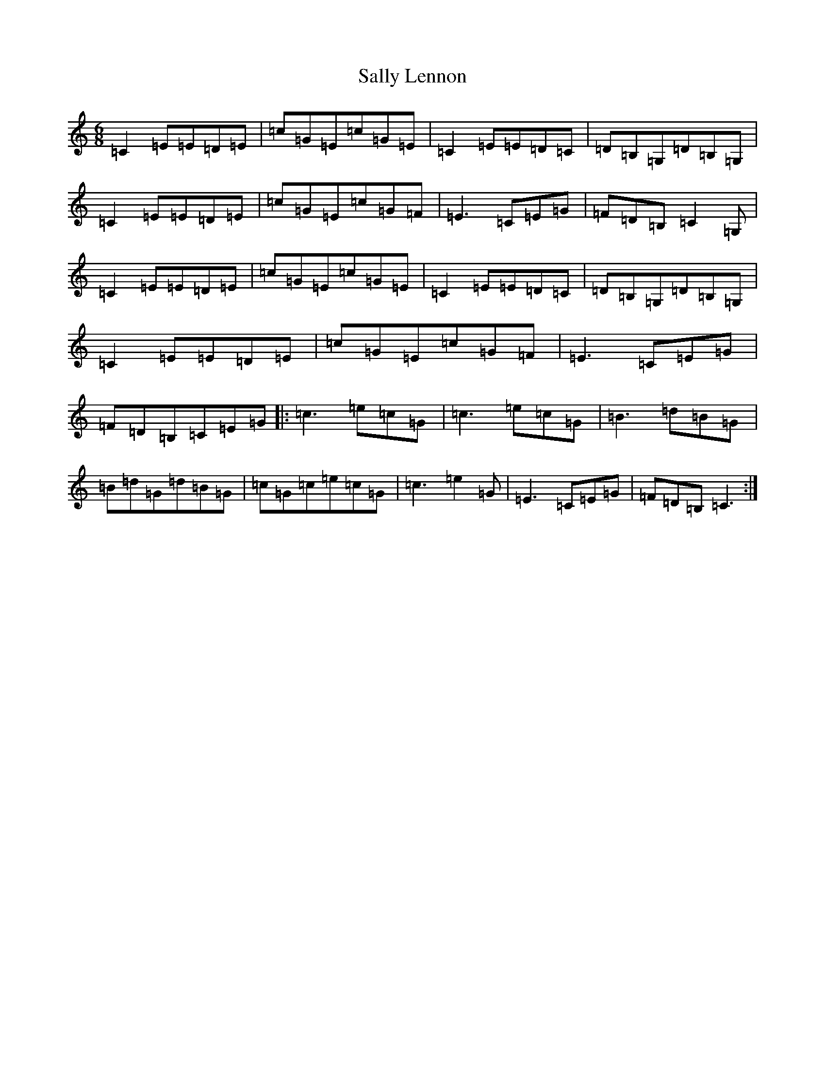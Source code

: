 X: 18796
T: Sally Lennon
S: https://thesession.org/tunes/6033#setting6033
Z: G Major
R: jig
M: 6/8
L: 1/8
K: C Major
=C2=E=E=D=E|=c=G=E=c=G=E|=C2=E=E=D=C|=D=B,=G,=D=B,=G,|=C2=E=E=D=E|=c=G=E=c=G=F|=E3=C=E=G|=F=D=B,=C2=G,|=C2=E=E=D=E|=c=G=E=c=G=E|=C2=E=E=D=C|=D=B,=G,=D=B,=G,|=C2=E=E=D=E|=c=G=E=c=G=F|=E3=C=E=G|=F=D=B,=C=E=G|:=c3=e=c=G|=c3=e=c=G|=B3=d=B=G|=B=d=G=d=B=G|=c=G=c=e=c=G|=c3=e2=G|=E3=C=E=G|=F=D=B,=C3:|